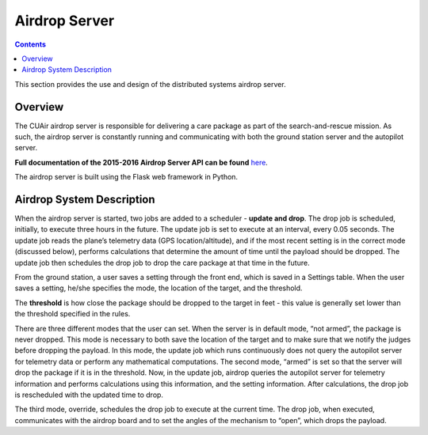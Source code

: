 .. CUAir Distributed Systems Documentation documentation master file, created by
   sphinx-quickstart on Mon May  2 11:28:43 2016.
   You can adapt this file completely to your liking, but it should at least
   contain the root `toctree` directive.


Airdrop Server
============================

.. contents::

This section provides the use and design of the distributed systems airdrop server.

Overview
----------------

The CUAir airdrop server is responsible for delivering a care package as part of the search-and-rescue mission. As such, the airdrop server is constantly running and communicating with both the ground station server and the autopilot server.

**Full documentation of the 2015-2016 Airdrop Server API can be found** `here <http://docs.cuair20152016airdrop.apiary.io/>`_.

The airdrop server is built using the Flask web framework in Python.

Airdrop System Description
----------------------------

When the airdrop server is started, two jobs are added to a scheduler - **update and drop**. The drop job is scheduled, initially, to execute three hours in the future. The update job is set to execute at an interval, every 0.05 seconds. The update job reads the plane’s telemetry data (GPS location/altitude), and if the most recent setting is in the correct mode (discussed below), performs calculations that determine the amount of time until the payload should be dropped. The update job then schedules the drop job to drop the care package at that time in the future.

From the ground station, a user saves a setting through the front end, which is saved in a Settings table. When the user saves a setting, he/she specifies the mode, the location of the target, and the threshold.

The **threshold** is how close the package should be dropped to the target in feet - this value is generally set lower than the threshold specified in the rules.

There are three different modes that the user can set. When the server is in default mode, “not armed”, the package is never dropped. This mode is necessary to both save the location of the target and to make sure that we notify the judges before dropping the payload. In this mode, the update job which runs continuously does not query the autopilot server for telemetry data or perform any mathematical computations. The second mode, “armed” is set so that the server will drop the package if it is in the threshold. Now, in the update job, airdrop queries the autopilot server for telemetry information and performs calculations using this information, and the setting information. After calculations, the drop job is rescheduled with the updated time to drop.

The third mode, override, schedules the drop job to execute at the current time. The drop job, when executed, communicates with the airdrop board and to set the angles of the mechanism to “open”, which drops the payload.
